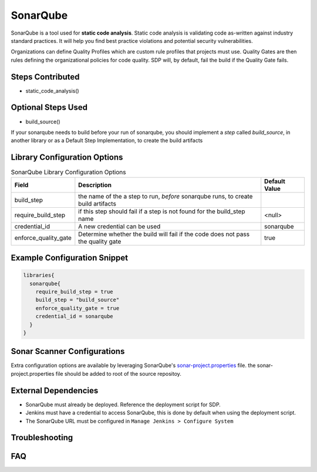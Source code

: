 .. _SonarQube Library: 
---------
SonarQube
---------

SonarQube is a tool used for **static code analysis**. Static code analysis is validating code as-written against
industry standard practices.  It will help you find best practice violations and potential security vulnerabilities.

Organizations can define Quality Profiles which are custom rule profiles that projects must use.  Quality Gates are then
rules defining the organizational policies for code quality. SDP will, by default, fail the build if the Quality Gate fails.

Steps Contributed
=================
* static_code_analysis()

Optional Steps Used
=================
* build_source()

If your sonarqube needs to build before your run of sonarqube,
you should implement a *step* called `build_source`, in another library or as a Default Step Implementation, to create the build artifacts


Library Configuration Options
=============================


.. csv-table::  SonarQube Library Configuration Options
   :header: "Field", "Description", "Default Value"

   "build_step", "the name of the a step to run, *before* sonarqube runs, to create build artifacts", ""
   "require_build_step", "if this step should fail if a step is not found for the build_step name", "<null>"
   "credential_id", "A new credential can be used", "sonarqube"
   "enforce_quality_gate", "Determine whether the build will fail if the code does not pass the quality gate", "true"


Example Configuration Snippet
=============================

.. code:: groovy

   libraries{
     sonarqube{
       require_build_step = true
       build_step = "build_source"
       enforce_quality_gate = true
       credential_id = sonarqube
     }
   }

Sonar Scanner Configurations
============================

Extra configuration options are available by leveraging SonarQube's sonar-project.properties_ file.
the sonar-project.properties file should be added to root of the source repositoy.

.. _sonar-project.properties: https://docs.sonarqube.org/display/SONAR/Analysis+Parameters

External Dependencies
=====================

* SonarQube must already be deployed. Reference the deployment script for SDP.
* Jenkins must have a credential to access SonarQube, this is done by default when using the deployment script.
* The SonarQube URL must be configured in ``Manage Jenkins > Configure System``

Troubleshooting
===============

FAQ
===
